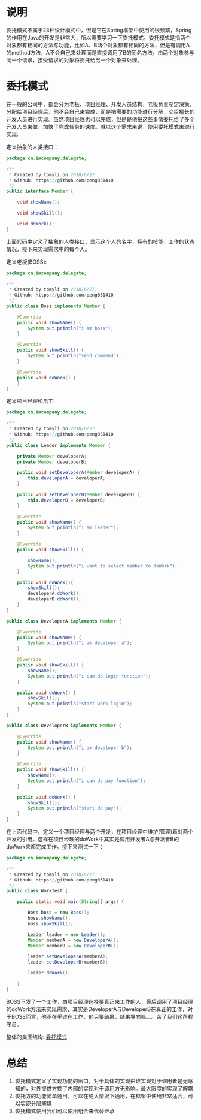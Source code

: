 #+BEGIN_COMMENT
.. title: 设计模式学习之委托模式
.. slug: she-ji-mo-shi-xue-xi-zhi-wei-tuo-mo-shi
.. date: 2018-07-07 18:53:57 UTC+08:00
.. tags: design pattern, java
.. category: java
.. link: 
.. description: 
.. type: text
#+END_COMMENT

* 说明
  :PROPERTIES:
  :ID:       AC010333-BEEE-4816-8429-F348912688BA
  :END:
  委托模式不属于23种设计模式中，但是它在Spring框架中使用的很频繁，Spring的作用在Java的开发是非常大，所以需要学习一下委托模式。委托模式是指两个对象都有相同的方法与功能，比如A、B两个对象都有相同的方法，但是有调用A的method方法，A不会自己来处理而是直接调用了B的同名方法，由两个对象参与同一个请求，接受请求的对象将委托给另一个对象来处理。
* 委托模式
  :PROPERTIES:
  :ID:       59ADDF7B-BDA4-4D49-9A44-C72DC76E95FE
  :END:
  在一般的公司中，都会分为老板、项目经理、开发人员结构，老板负责制定决策，分配给项目经理后，他不会自己来完成，而是把需要的功能进行分解，交给擅长的开发人员进行实现。虽然项目经理也可以完成，但是是他把这些事情委托给了多个开发人员来做，加快了完成任务的速度。就以这个需求来说，使用委托模式来进行实现:

  定义抽象的人类接口：
  #+BEGIN_SRC java
  package cn.imcompany.delegate;

  /**
   ,* Created by tomyli on 2018/6/27.
   ,* Github: https://github.com/peng051410
   ,*/
  public interface Member {

      void showName();

      void showSkill();

      void doWork();
  }
  #+END_SRC
  上面代码中定义了抽象的人类接口，显示这个人的名字，拥有的技能，工作的状态情况，接下来实现需求中的每个人。
  
  定义老板(BOSS):
  #+BEGIN_SRC java
  package cn.imcompany.delegate;

  /**
   ,* Created by tomyli on 2018/6/27.
   ,* Github: https://github.com/peng051410
   ,*/
  public class Boss implements Member {

      @Override
      public void showName() {
          System.out.println("i am boss");
      }

      @Override
      public void showSkill() {
          System.out.println("send commend");
      }

      @Override
      public void doWork() {
      }
  }

  #+END_SRC
  定义项目经理和员工:
  #+BEGIN_SRC java
  package cn.imcompany.delegate;

  /**
   ,* Created by tomyli on 2018/6/27.
   ,* Github: https://github.com/peng051410
   ,*/
  public class Leader implements Member {

      private Member developerA;
      private Member developerB;

      public void setDeveloperA(Member developerA) {
          this.developerA = developerA;
      }

      public void setDeveloperB(Member developerB) {
          this.developerB = developerB;
      }

      @Override
      public void showName() {
          System.out.println("i am leader");
      }

      @Override
      public void showSkill() {

          showName();
          System.out.println("i want to select member to doWork");
      }

      public void doWork(){
          showSkill();
          developerA.doWork();
          developerB.doWork();
      }
  }

  public class DeveloperA implements Member {

      @Override
      public void showName() {
          System.out.println("i am developer a");
      }

      @Override
      public void showSkill() {
          showName();
          System.out.println("i can do login function");
      }

      public void doWork() {
          showSkill();
          System.out.println("start work login");
      }
  }

  public class DeveloperB implements Member {
        
      @Override
      public void showName() {
          System.out.println("i am developer b");
      }

      @Override
      public void showSkill() {
          showName();
          System.out.println("i can do pay function");
      }

      public void doWork() {
          showSkill();
          System.out.println("start do pay");
      }
  }
  #+END_SRC
  在上面代码中，定义一个项目经理与两个开发，在项目经理中维护(管理)着对两个开发的引用。这样在项目经理的doWork中其实是调用开发者A与开发者B的doWork来都完成工作。接下来测试一下：
  #+BEGIN_SRC java
  package cn.imcompany.delegate;

  /**
   ,* Created by tomyli on 2018/6/27.
   ,* Github: https://github.com/peng051410
   ,*/
  public class WorkTest {

      public static void main(String[] args) {

          Boss boss = new Boss();
          boss.showName();
          boss.showSkill();

          Leader leader = new Leader();
          Member memberA = new DeveloperA();
          Member memberB = new DeveloperB();

          leader.setDeveloperA(memberA);
          leader.setDeveloperB(memberB);

          leader.doWork();

      }
  }
  #+END_SRC
  BOSS下发了一个工作，由项目经理选择要真正来工作的人，最后调用了项目经理的doWork方法来实现需求，其实是DeveloperA与DeveloperB在真正的工作，对于BOSS而言，他不在乎谁在工作，他只要结果，结果导向嘛。。。苦了我们这帮程序员。
  
  整体的类图结构:
  [[img-url:/images/delegate.png][委托模式]]
* 总结
  :PROPERTIES:
  :ID:       E78E8A6B-D26C-4481-9629-38ABB83D57AE
  :END:
  1. 委托模式定义了实现功能的窗口，对于具体的实现由谁实现对于调用者是无感知的，对外提供方换了内部的实现对于调用方无影响。最大限度的实现了解耦
  2. 委托方的功能简单通用，可以在绝大情况下通用，在框架中使用非常适合，可以实现分层解耦
  3. 委托模式使用我们可以使用组合来代替继承
